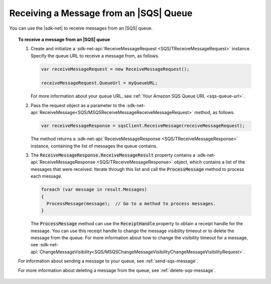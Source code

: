 .. Copyright 2010-2018 Amazon.com, Inc. or its affiliates. All Rights Reserved.

   This work is licensed under a Creative Commons Attribution-NonCommercial-ShareAlike 4.0
   International License (the "License"). You may not use this file except in compliance with the
   License. A copy of the License is located at http://creativecommons.org/licenses/by-nc-sa/4.0/.

   This file is distributed on an "AS IS" BASIS, WITHOUT WARRANTIES OR CONDITIONS OF ANY KIND,
   either express or implied. See the License for the specific language governing permissions and
   limitations under the License.

.. _receive-sqs-message:

#######################################
Receiving a Message from an |SQS| Queue
#######################################

You can use the |sdk-net| to receive messages from an |SQS| queue.

.. topic:: To receive a message from an |SQS| queue

    #. Create and initialize a :sdk-net-api:`ReceiveMessageRequest <SQS/TReceiveMessageRequest>`
       instance. Specify the queue URL to receive a message from, as follows.

       .. code-block:: csharp

           var receiveMessageRequest = new ReceiveMessageRequest();

           receiveMessageRequest.QueueUrl = myQueueURL;

       For more information about your queue URL, see :ref:`Your Amazon SQS Queue URL <sqs-queue-url>`.

    #. Pass the request object as a parameter to the
       :sdk-net-api:`ReceiveMessage<SQS/MSQSReceiveMessageReceiveMessageRequest>` method, as
       follows.

       .. code-block:: csharp

           var receiveMessageResponse = sqsClient.ReceiveMessage(receiveMessageRequest);

       The method returns a :sdk-net-api:`ReceiveMessageResponse <SQS/TReceiveMessageResponse>`
       instance, containing the list of messages the queue contains.

    #. The :code:`ReceiveMessageResponse.ReceiveMessageResult` property contains a
       :sdk-net-api:`ReceiveMessageResponse <SQS/TReceiveMessageResponse>` object, which contains
       a list of the messages that were received. Iterate through this list and call the :code:`ProcessMessage`
       method to process each message.

       .. code-block:: csharp

           foreach (var message in result.Messages)
           {
             ProcessMessage(message);  // Go to a method to process messages.
           }

       The :code:`ProcessMessage` method can use the :code:`ReceiptHandle` property to obtain a
       receipt handle for the message. You can use this receipt handle to change the message visibility
       timeout or to delete the message from the queue. For more information about how to change the
       visibility timeout for a message, see
       :sdk-net-api:`ChangeMessageVisibility<SQS/MSQSChangeMessageVisibilityChangeMessageVisibilityRequest>`.

    For information about sending a message to your queue, see :ref:`send-sqs-message`.

    For more information about deleting a message from the queue, see :ref:`delete-sqs-message`.
